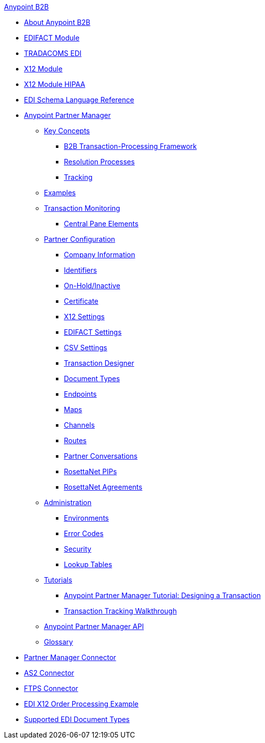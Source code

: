 .xref:index.adoc[Anypoint B2B]
* xref:index.adoc[About Anypoint B2B]
* xref:edifact-module.adoc[EDIFACT Module]
* xref:edi-tradacoms.adoc[TRADACOMS EDI]
* xref:x12-module.adoc[X12 Module]
* xref:x12-module-hipaa.adoc[X12 Module HIPAA]
* xref:edi-schema-language-reference.adoc[EDI Schema Language Reference]
* xref:anypoint-partner-manager.adoc[Anypoint Partner Manager]
 ** xref:key-concepts.adoc[Key Concepts]
  *** xref:b2b-transaction-processing-framework.adoc[B2B Transaction-Processing Framework]
  *** xref:resolution-processes.adoc[Resolution Processes]
  *** xref:tracking.adoc[Tracking]
 ** xref:examples.adoc[Examples]
 ** xref:transaction-monitoring.adoc[Transaction Monitoring]
  *** xref:central-pane-elements.adoc[Central Pane Elements]
 ** xref:partner-configuration.adoc[Partner Configuration]
  *** xref:company-information.adoc[Company Information]
  *** xref:identifiers.adoc[Identifiers]
  *** xref:on-hold-inactive.adoc[On-Hold/Inactive]
  *** xref:certificate.adoc[Certificate]
  *** xref:x12-settings.adoc[X12 Settings]
  *** xref:edifact-settings.adoc[EDIFACT Settings]
  *** xref:csv-settings.adoc[CSV Settings]
  *** xref:transaction-designer.adoc[Transaction Designer]
  *** xref:document-types.adoc[Document Types]
  *** xref:endpoints.adoc[Endpoints]
  *** xref:maps.adoc[Maps]
  *** xref:channels.adoc[Channels]
  *** xref:routes.adoc[Routes]
  *** xref:partner-conversations.adoc[Partner Conversations]
  *** xref:rosettanet-pips.adoc[RosettaNet PIPs]
  *** xref:rosettanet-agreements.adoc[RosettaNet Agreements]
 **  xref:administration.adoc[Administration]
  *** xref:environments.adoc[Environments]
  *** xref:error-codes.adoc[Error Codes]
  *** xref:security.adoc[Security]
  *** xref:lookup-tables.adoc[Lookup Tables]
 ** xref:tutorials.adoc[Tutorials]
  *** xref:apm-tutorial-td.adoc[Anypoint Partner Manager Tutorial: Designing a Transaction]
  *** xref:transaction-tracking-walkthrough.adoc[Transaction Tracking Walkthrough]
 ** xref:anypoint-partner-manager-api.adoc[Anypoint Partner Manager API]
 ** xref:glossary.adoc[Glossary]
* xref:partner-manager-connector.adoc[Partner Manager Connector]
* xref:as2-connector.adoc[AS2 Connector]
* xref:ftps-connector.adoc[FTPS Connector]
* xref:edi-x12-order-processing-example.adoc[EDI X12 Order Processing Example]
* xref:supported-edi-document-types.adoc[Supported EDI Document Types]
